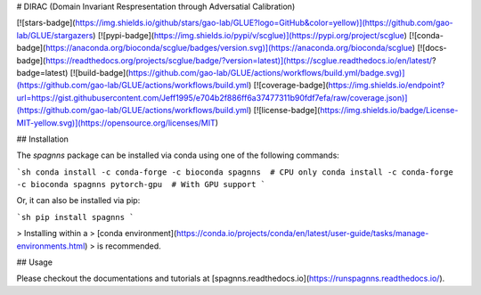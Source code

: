 # DIRAC (Domain Invariant Respresentation through Adversatial Calibration)

[![stars-badge](https://img.shields.io/github/stars/gao-lab/GLUE?logo=GitHub&color=yellow)](https://github.com/gao-lab/GLUE/stargazers)
[![pypi-badge](https://img.shields.io/pypi/v/scglue)](https://pypi.org/project/scglue)
[![conda-badge](https://anaconda.org/bioconda/scglue/badges/version.svg)](https://anaconda.org/bioconda/scglue)
[![docs-badge](https://readthedocs.org/projects/scglue/badge/?version=latest)](https://scglue.readthedocs.io/en/latest/?badge=latest)
[![build-badge](https://github.com/gao-lab/GLUE/actions/workflows/build.yml/badge.svg)](https://github.com/gao-lab/GLUE/actions/workflows/build.yml)
[![coverage-badge](https://img.shields.io/endpoint?url=https://gist.githubusercontent.com/Jeff1995/e704b2f886ff6a37477311b90fdf7efa/raw/coverage.json)](https://github.com/gao-lab/GLUE/actions/workflows/build.yml)
[![license-badge](https://img.shields.io/badge/License-MIT-yellow.svg)](https://opensource.org/licenses/MIT)

## Installation

The `spagnns` package can be installed via conda using one of the following commands:

```sh
conda install -c conda-forge -c bioconda spagnns  # CPU only
conda install -c conda-forge -c bioconda spagnns pytorch-gpu  # With GPU support
```

Or, it can also be installed via pip:

```sh
pip install spagnns
```

> Installing within a
> [conda environment](https://conda.io/projects/conda/en/latest/user-guide/tasks/manage-environments.html)
> is recommended.

## Usage

Please checkout the documentations and tutorials at
[spagnns.readthedocs.io](https://runspagnns.readthedocs.io/).
